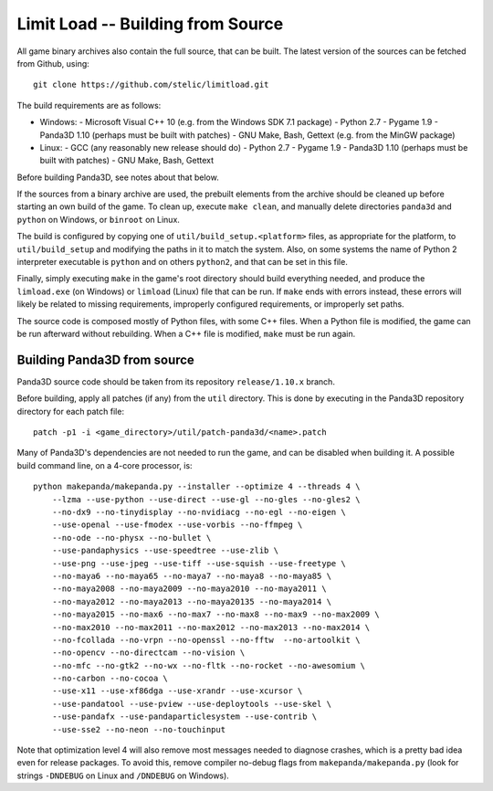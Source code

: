 Limit Load -- Building from Source
==================================

All game binary archives also contain the full source, that can be built.
The latest version of the sources can be fetched from Github, using::

    git clone https://github.com/stelic/limitload.git

The build requirements are as follows:

* Windows:
  - Microsoft Visual C++ 10 (e.g. from the Windows SDK 7.1 package)
  - Python 2.7
  - Pygame 1.9
  - Panda3D 1.10 (perhaps must be built with patches)
  - GNU Make, Bash, Gettext (e.g. from the MinGW package)

* Linux:
  - GCC (any reasonably new release should do)
  - Python 2.7
  - Pygame 1.9
  - Panda3D 1.10 (perhaps must be built with patches)
  - GNU Make, Bash, Gettext

Before building Panda3D, see notes about that below.

If the sources from a binary archive are used, the prebuilt elements from
the archive should be cleaned up before starting an own build of the game.
To clean up, execute ``make clean``, and manually delete directories
``panda3d`` and ``python`` on Windows, or ``binroot`` on Linux.

The build is configured by copying one of ``util/build_setup.<platform>``
files, as appropriate for the platform, to ``util/build_setup`` and modifying
the paths in it to match the system. Also, on some systems the name of
Python 2 interpreter executable is ``python`` and on others ``python2``,
and that can be set in this file.

Finally, simply executing ``make`` in the game's root directory should
build everything needed, and produce the ``limload.exe`` (on Windows)
or ``limload`` (Linux) file that can be run. If ``make`` ends with errors
instead, these errors will likely be related to missing requirements,
improperly configured requirements, or improperly set paths.

The source code is composed mostly of Python files, with some C++ files.
When a Python file is modified, the game can be run afterward without
rebuilding. When a C++ file is modified, ``make`` must be run again.


Building Panda3D from source
----------------------------

Panda3D source code should be taken from its repository
``release/1.10.x`` branch.

Before building, apply all patches (if any) from the ``util`` directory.
This is done by executing in the Panda3D repository directory for
each patch file::

    patch -p1 -i <game_directory>/util/patch-panda3d/<name>.patch

Many of Panda3D's dependencies are not needed to run the game, and can
be disabled when building it. A possible build command line, on a 4-core
processor, is::

    python makepanda/makepanda.py --installer --optimize 4 --threads 4 \
        --lzma --use-python --use-direct --use-gl --no-gles --no-gles2 \
        --no-dx9 --no-tinydisplay --no-nvidiacg --no-egl --no-eigen \
        --use-openal --use-fmodex --use-vorbis --no-ffmpeg \
        --no-ode --no-physx --no-bullet \
        --use-pandaphysics --use-speedtree --use-zlib \
        --use-png --use-jpeg --use-tiff --use-squish --use-freetype \
        --no-maya6 --no-maya65 --no-maya7 --no-maya8 --no-maya85 \
        --no-maya2008 --no-maya2009 --no-maya2010 --no-maya2011 \
        --no-maya2012 --no-maya2013 --no-maya20135 --no-maya2014 \
        --no-maya2015 --no-max6 --no-max7 --no-max8 --no-max9 --no-max2009 \
        --no-max2010 --no-max2011 --no-max2012 --no-max2013 --no-max2014 \
        --no-fcollada --no-vrpn --no-openssl --no-fftw  --no-artoolkit \
        --no-opencv --no-directcam --no-vision \
        --no-mfc --no-gtk2 --no-wx --no-fltk --no-rocket --no-awesomium \
        --no-carbon --no-cocoa \
        --use-x11 --use-xf86dga --use-xrandr --use-xcursor \
        --use-pandatool --use-pview --use-deploytools --use-skel \
        --use-pandafx --use-pandaparticlesystem --use-contrib \
        --use-sse2 --no-neon --no-touchinput

Note that optimization level 4 will also remove most messages needed to diagnose crashes, which is a pretty bad idea even for release packages. To avoid this, remove compiler no-debug flags from ``makepanda/makepanda.py`` (look for strings ``-DNDEBUG`` on Linux and ``/DNDEBUG`` on Windows).

